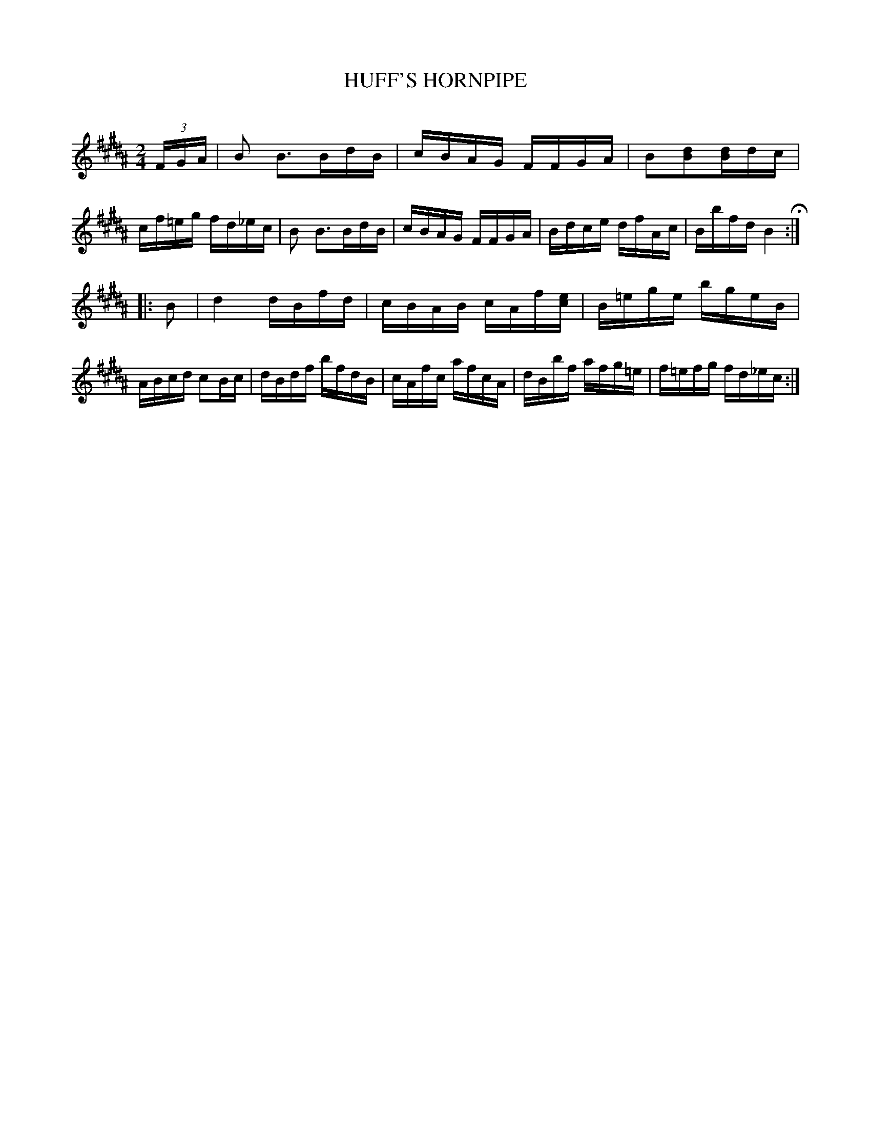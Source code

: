 X: 30643
T: HUFF'S HORNPIPE
C:
%R: hornpipe, reel
B: Elias Howe "The Musician's Companion" Part 3 1844 p.64 #3
S: http://imslp.org/wiki/The_Musician's_Companion_(Howe,_Elias)
S: https://archive.org/stream/firstthirdpartof03howe/#page/66/mode/1up
Z: 2015 John Chambers <jc:trillian.mit.edu>
N: Bar 5 has an initial quarter-note B; changed to match bar 1.
N: Bar 3 is a 16th-note short; not fixed.
M: 2/4
L: 1/16
K: B
% - - - - - - - - - - - - - - - - - - - - - - - - -
(3FGA |\
B2 B3BdB | cBAG FFGA | B2[d2B2][dB]dc | cf=eg fd_ec |\
B2 B3BdB | cBAG FFGA | Bdce dfAc | Bbfd B4 H:|
|: B2 |\
d4 dBfd | cBAB cAf[ec] | B=ege bgeB | ABcd c2Bc |\
dBdf bfdB | cAfc afcA | dBbf afg=e | f=efg fd_ec :|
% - - - - - - - - - - - - - - - - - - - - - - - - -
